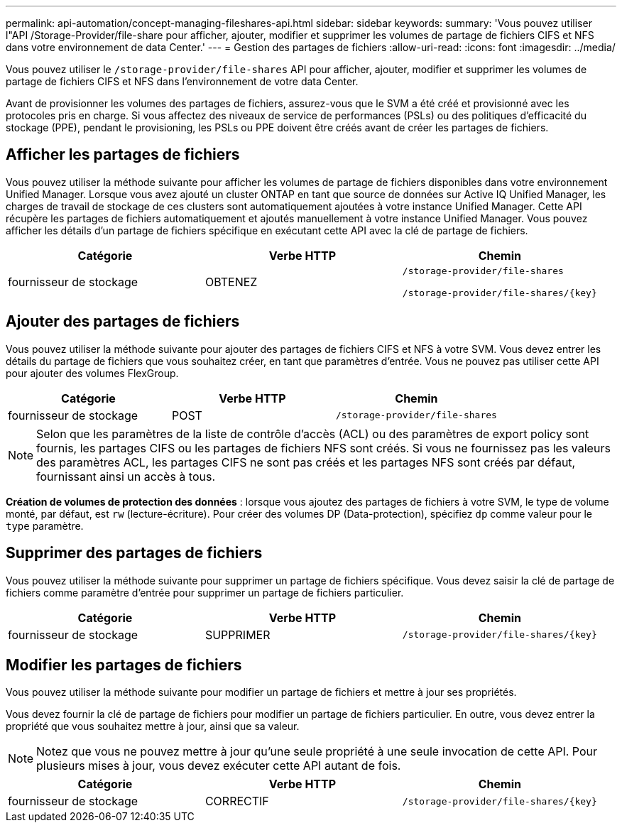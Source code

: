 ---
permalink: api-automation/concept-managing-fileshares-api.html 
sidebar: sidebar 
keywords:  
summary: 'Vous pouvez utiliser l"API /Storage-Provider/file-share pour afficher, ajouter, modifier et supprimer les volumes de partage de fichiers CIFS et NFS dans votre environnement de data Center.' 
---
= Gestion des partages de fichiers
:allow-uri-read: 
:icons: font
:imagesdir: ../media/


[role="lead"]
Vous pouvez utiliser le `/storage-provider/file-shares` API pour afficher, ajouter, modifier et supprimer les volumes de partage de fichiers CIFS et NFS dans l'environnement de votre data Center.

Avant de provisionner les volumes des partages de fichiers, assurez-vous que le SVM a été créé et provisionné avec les protocoles pris en charge. Si vous affectez des niveaux de service de performances (PSLs) ou des politiques d'efficacité du stockage (PPE), pendant le provisioning, les PSLs ou PPE doivent être créés avant de créer les partages de fichiers.



== Afficher les partages de fichiers

Vous pouvez utiliser la méthode suivante pour afficher les volumes de partage de fichiers disponibles dans votre environnement Unified Manager. Lorsque vous avez ajouté un cluster ONTAP en tant que source de données sur Active IQ Unified Manager, les charges de travail de stockage de ces clusters sont automatiquement ajoutées à votre instance Unified Manager. Cette API récupère les partages de fichiers automatiquement et ajoutés manuellement à votre instance Unified Manager. Vous pouvez afficher les détails d'un partage de fichiers spécifique en exécutant cette API avec la clé de partage de fichiers.

[cols="3*"]
|===
| Catégorie | Verbe HTTP | Chemin 


 a| 
fournisseur de stockage
 a| 
OBTENEZ
 a| 
`/storage-provider/file-shares`

`+/storage-provider/file-shares/{key}+`

|===


== Ajouter des partages de fichiers

Vous pouvez utiliser la méthode suivante pour ajouter des partages de fichiers CIFS et NFS à votre SVM. Vous devez entrer les détails du partage de fichiers que vous souhaitez créer, en tant que paramètres d'entrée. Vous ne pouvez pas utiliser cette API pour ajouter des volumes FlexGroup.

[cols="3*"]
|===
| Catégorie | Verbe HTTP | Chemin 


 a| 
fournisseur de stockage
 a| 
POST
 a| 
`/storage-provider/file-shares`

|===
[NOTE]
====
Selon que les paramètres de la liste de contrôle d'accès (ACL) ou des paramètres de export policy sont fournis, les partages CIFS ou les partages de fichiers NFS sont créés. Si vous ne fournissez pas les valeurs des paramètres ACL, les partages CIFS ne sont pas créés et les partages NFS sont créés par défaut, fournissant ainsi un accès à tous.

====
*Création de volumes de protection des données* : lorsque vous ajoutez des partages de fichiers à votre SVM, le type de volume monté, par défaut, est `rw` (lecture-écriture). Pour créer des volumes DP (Data-protection), spécifiez `dp` comme valeur pour le `type` paramètre.



== Supprimer des partages de fichiers

Vous pouvez utiliser la méthode suivante pour supprimer un partage de fichiers spécifique. Vous devez saisir la clé de partage de fichiers comme paramètre d'entrée pour supprimer un partage de fichiers particulier.

[cols="3*"]
|===
| Catégorie | Verbe HTTP | Chemin 


 a| 
fournisseur de stockage
 a| 
SUPPRIMER
 a| 
`+/storage-provider/file-shares/{key}+`

|===


== Modifier les partages de fichiers

Vous pouvez utiliser la méthode suivante pour modifier un partage de fichiers et mettre à jour ses propriétés.

Vous devez fournir la clé de partage de fichiers pour modifier un partage de fichiers particulier. En outre, vous devez entrer la propriété que vous souhaitez mettre à jour, ainsi que sa valeur.

[NOTE]
====
Notez que vous ne pouvez mettre à jour qu'une seule propriété à une seule invocation de cette API. Pour plusieurs mises à jour, vous devez exécuter cette API autant de fois.

====
[cols="3*"]
|===
| Catégorie | Verbe HTTP | Chemin 


 a| 
fournisseur de stockage
 a| 
CORRECTIF
 a| 
`+/storage-provider/file-shares/{key}+`

|===